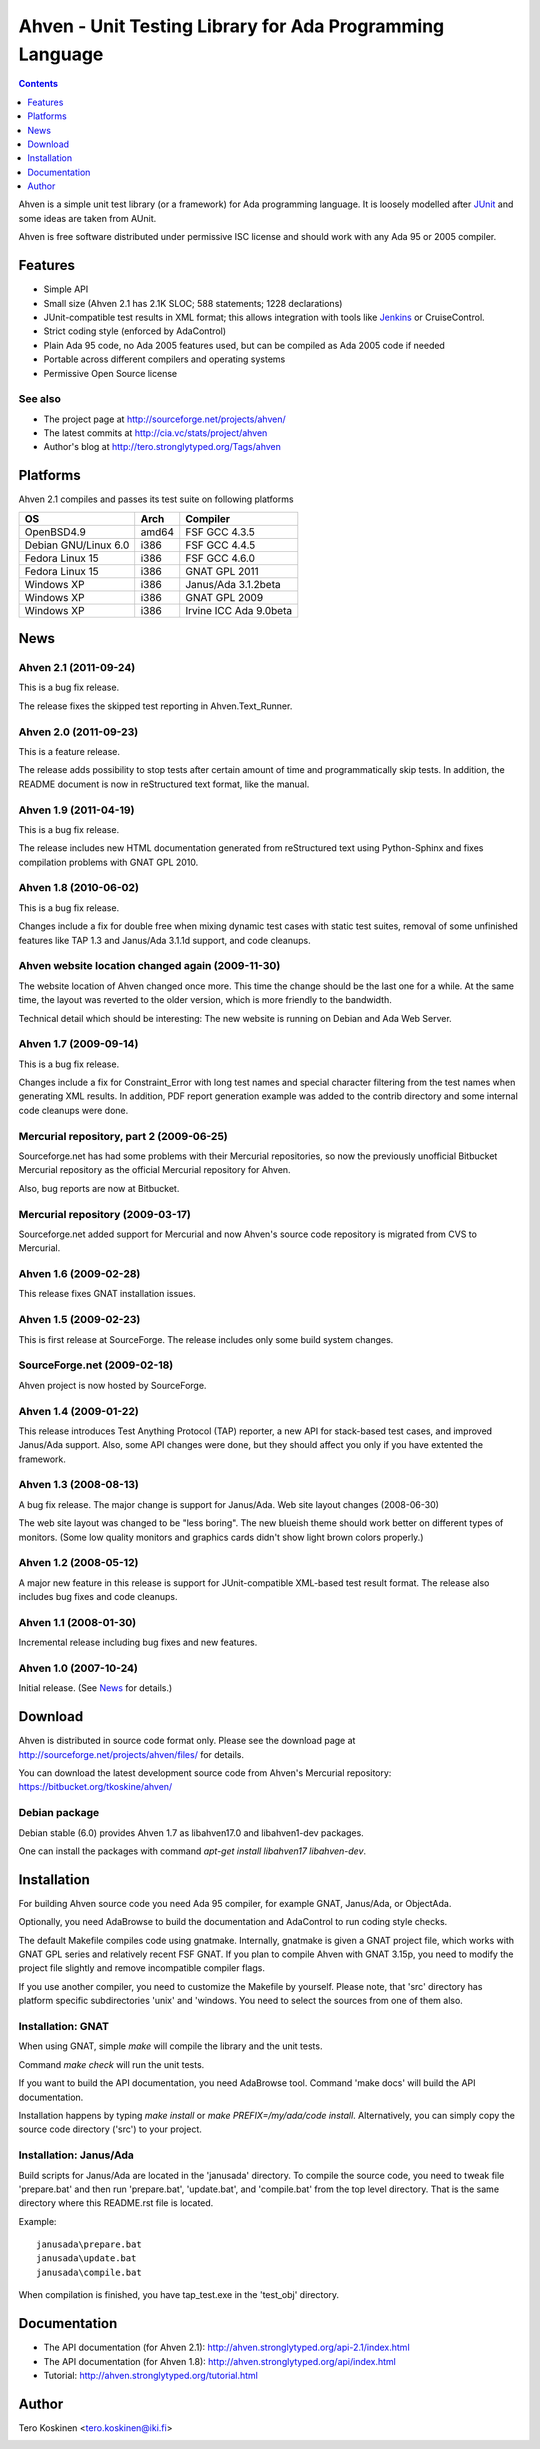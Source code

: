 =========================================================
Ahven - Unit Testing Library for Ada Programming Language
=========================================================

.. contents::
   :depth: 1

Ahven is a simple unit test library (or a framework) for Ada programming language. It is loosely modelled after `JUnit`_ and some ideas are taken from AUnit.

Ahven is free software distributed under permissive ISC license and should work with any Ada 95 or 2005 compiler.


Features
--------

* Simple API
* Small size (Ahven 2.1 has 2.1K SLOC; 588 statements; 1228 declarations)
* JUnit-compatible test results in XML format;
  this allows integration with tools like `Jenkins`_ or CruiseControl.
* Strict coding style (enforced by AdaControl)
* Plain Ada 95 code, no Ada 2005 features used,
  but can be compiled as Ada 2005 code if needed
* Portable across different compilers and operating systems
* Permissive Open Source license

See also
''''''''

* The project page at http://sourceforge.net/projects/ahven/
* The latest commits at http://cia.vc/stats/project/ahven
* Author's blog at http://tero.stronglytyped.org/Tags/ahven

Platforms
---------

Ahven 2.1 compiles and passes its test suite on following platforms

+-----------------------+-------+------------------------+
| OS                    |  Arch | Compiler               |
+=======================+=======+========================+
| OpenBSD4.9            | amd64 | FSF GCC 4.3.5          |
+-----------------------+-------+------------------------+
| Debian GNU/Linux 6.0  | i386  | FSF GCC 4.4.5          |
+-----------------------+-------+------------------------+
| Fedora Linux 15       | i386  | FSF GCC 4.6.0          |
+-----------------------+-------+------------------------+
| Fedora Linux 15       | i386  | GNAT GPL 2011          |
+-----------------------+-------+------------------------+
| Windows XP            | i386  | Janus/Ada 3.1.2beta    |
+-----------------------+-------+------------------------+
| Windows XP            | i386  | GNAT GPL 2009          |
+-----------------------+-------+------------------------+
| Windows XP            | i386  | Irvine ICC Ada 9.0beta |
+-----------------------+-------+------------------------+

News
----

Ahven 2.1 (2011-09-24)
''''''''''''''''''''''

This is a bug fix release.

The release fixes the skipped test reporting in Ahven.Text_Runner.

Ahven 2.0 (2011-09-23)
''''''''''''''''''''''

This is a feature release.

The release adds possibility to stop tests after certain amount of time
and programmatically skip tests. In addition, the README document is
now in reStructured text format, like the manual.

Ahven 1.9 (2011-04-19)
''''''''''''''''''''''


This is a bug fix release.

The release includes new HTML documentation generated from reStructured text using Python-Sphinx and fixes compilation problems with GNAT GPL 2010.

Ahven 1.8 (2010-06-02)
''''''''''''''''''''''

This is a bug fix release.

Changes include a fix for double free when mixing dynamic test cases with static test suites, removal of some unfinished features like TAP 1.3 and Janus/Ada 3.1.1d support, and code cleanups.

Ahven website location changed again (2009-11-30)
'''''''''''''''''''''''''''''''''''''''''''''''''

The website location of Ahven changed once more. This time the change should be the last one for a while. At the same time, the layout was reverted to the older version, which is more friendly to the bandwidth.

Technical detail which should be interesting: The new website is running on Debian and Ada Web Server.

Ahven 1.7 (2009-09-14)
''''''''''''''''''''''

This is a bug fix release.

Changes include a fix for Constraint_Error with long test names and
special character filtering from the test names when generating XML results.
In addition, PDF report generation example was added to the contrib directory
and some internal code cleanups were done.

Mercurial repository, part 2 (2009-06-25)
'''''''''''''''''''''''''''''''''''''''''

Sourceforge.net has had some problems with their Mercurial repositories,
so now the previously unofficial Bitbucket Mercurial repository as
the official Mercurial repository for Ahven.

Also, bug reports are now at Bitbucket.

Mercurial repository (2009-03-17)
'''''''''''''''''''''''''''''''''

Sourceforge.net added support for Mercurial and now Ahven's source code repository is migrated from CVS to Mercurial.

Ahven 1.6 (2009-02-28)
''''''''''''''''''''''

This release fixes GNAT installation issues.

Ahven 1.5 (2009-02-23)
''''''''''''''''''''''

This is first release at SourceForge. The release includes only some build system changes.

SourceForge.net (2009-02-18)
''''''''''''''''''''''''''''

Ahven project is now hosted by SourceForge.

Ahven 1.4 (2009-01-22)
''''''''''''''''''''''

This release introduces Test Anything Protocol (TAP) reporter, a new API for stack-based test cases, and improved Janus/Ada support. Also, some API changes were done, but they should affect you only if you have extented the framework.

Ahven 1.3 (2008-08-13)
''''''''''''''''''''''

A bug fix release. The major change is support for Janus/Ada.
Web site layout changes (2008-06-30)

The web site layout was changed to be "less boring". The new blueish theme should work better on different types of monitors. (Some low quality monitors and graphics cards didn't show light brown colors properly.)

Ahven 1.2 (2008-05-12)
''''''''''''''''''''''

A major new feature in this release is support for JUnit-compatible XML-based test result format. The release also includes bug fixes and code cleanups.

Ahven 1.1 (2008-01-30)
''''''''''''''''''''''

Incremental release including bug fixes and new features.

Ahven 1.0 (2007-10-24)
''''''''''''''''''''''

Initial release. (See `News`_ for details.) 


Download
--------

Ahven is distributed in source code format only.
Please see the download page at
http://sourceforge.net/projects/ahven/files/ for details.

You can download the latest development source code from
Ahven's Mercurial repository:
https://bitbucket.org/tkoskine/ahven/

Debian package
''''''''''''''

Debian stable (6.0) provides Ahven 1.7 as libahven17.0 and libahven1-dev packages.

One can install the packages with command *apt-get install libahven17 libahven-dev*.

Installation
------------

For building Ahven source code you need Ada 95
compiler, for example GNAT, Janus/Ada, or ObjectAda.

Optionally, you need AdaBrowse to build the documentation
and AdaControl to run coding style checks.

The default Makefile compiles code using gnatmake.
Internally, gnatmake is given a GNAT project file,
which works with GNAT GPL series and relatively
recent FSF GNAT. If you plan to compile Ahven
with GNAT 3.15p, you need to modify the project
file slightly and remove incompatible compiler flags.

If you use another compiler, you need to customize
the Makefile by yourself. Please note, that 'src'
directory has platform specific subdirectories 'unix'
and 'windows. You need to select the sources from one
of them also.

Installation: GNAT
''''''''''''''''''

When using GNAT, simple *make* will compile the library
and the unit tests.

Command *make check* will run the unit tests.

If you want to build the API documentation, you
need AdaBrowse tool. Command 'make docs' will
build the API documentation.

Installation happens by typing *make install*
or *make PREFIX=/my/ada/code install*. Alternatively,
you can simply copy the source code directory ('src')
to your project.

Installation: Janus/Ada
'''''''''''''''''''''''

Build scripts for Janus/Ada are located in the 'janusada' directory.
To compile the source code, you need to tweak file 'prepare.bat'
and then run 'prepare.bat', 'update.bat', and 'compile.bat' from
the top level directory. That is the same directory where this README.rst
file is located.

Example:

::

  janusada\prepare.bat
  janusada\update.bat
  janusada\compile.bat
  
When compilation is finished, you have tap_test.exe in the 'test_obj'
directory.

Documentation
-------------

* The API documentation (for Ahven 2.1):
  http://ahven.stronglytyped.org/api-2.1/index.html
* The API documentation (for Ahven 1.8):
  http://ahven.stronglytyped.org/api/index.html
* Tutorial:
  http://ahven.stronglytyped.org/tutorial.html

Author
------

Tero Koskinen <tero.koskinen@iki.fi>

.. image:: http://ahven.stronglytyped.org/ahven.png

.. _`Jenkins`: http://www.jenkins-ci.org/
.. _`JUnit`: http://www.junit.org/
.. _`News`: http://ahven.stronglytyped.org/NEWS
